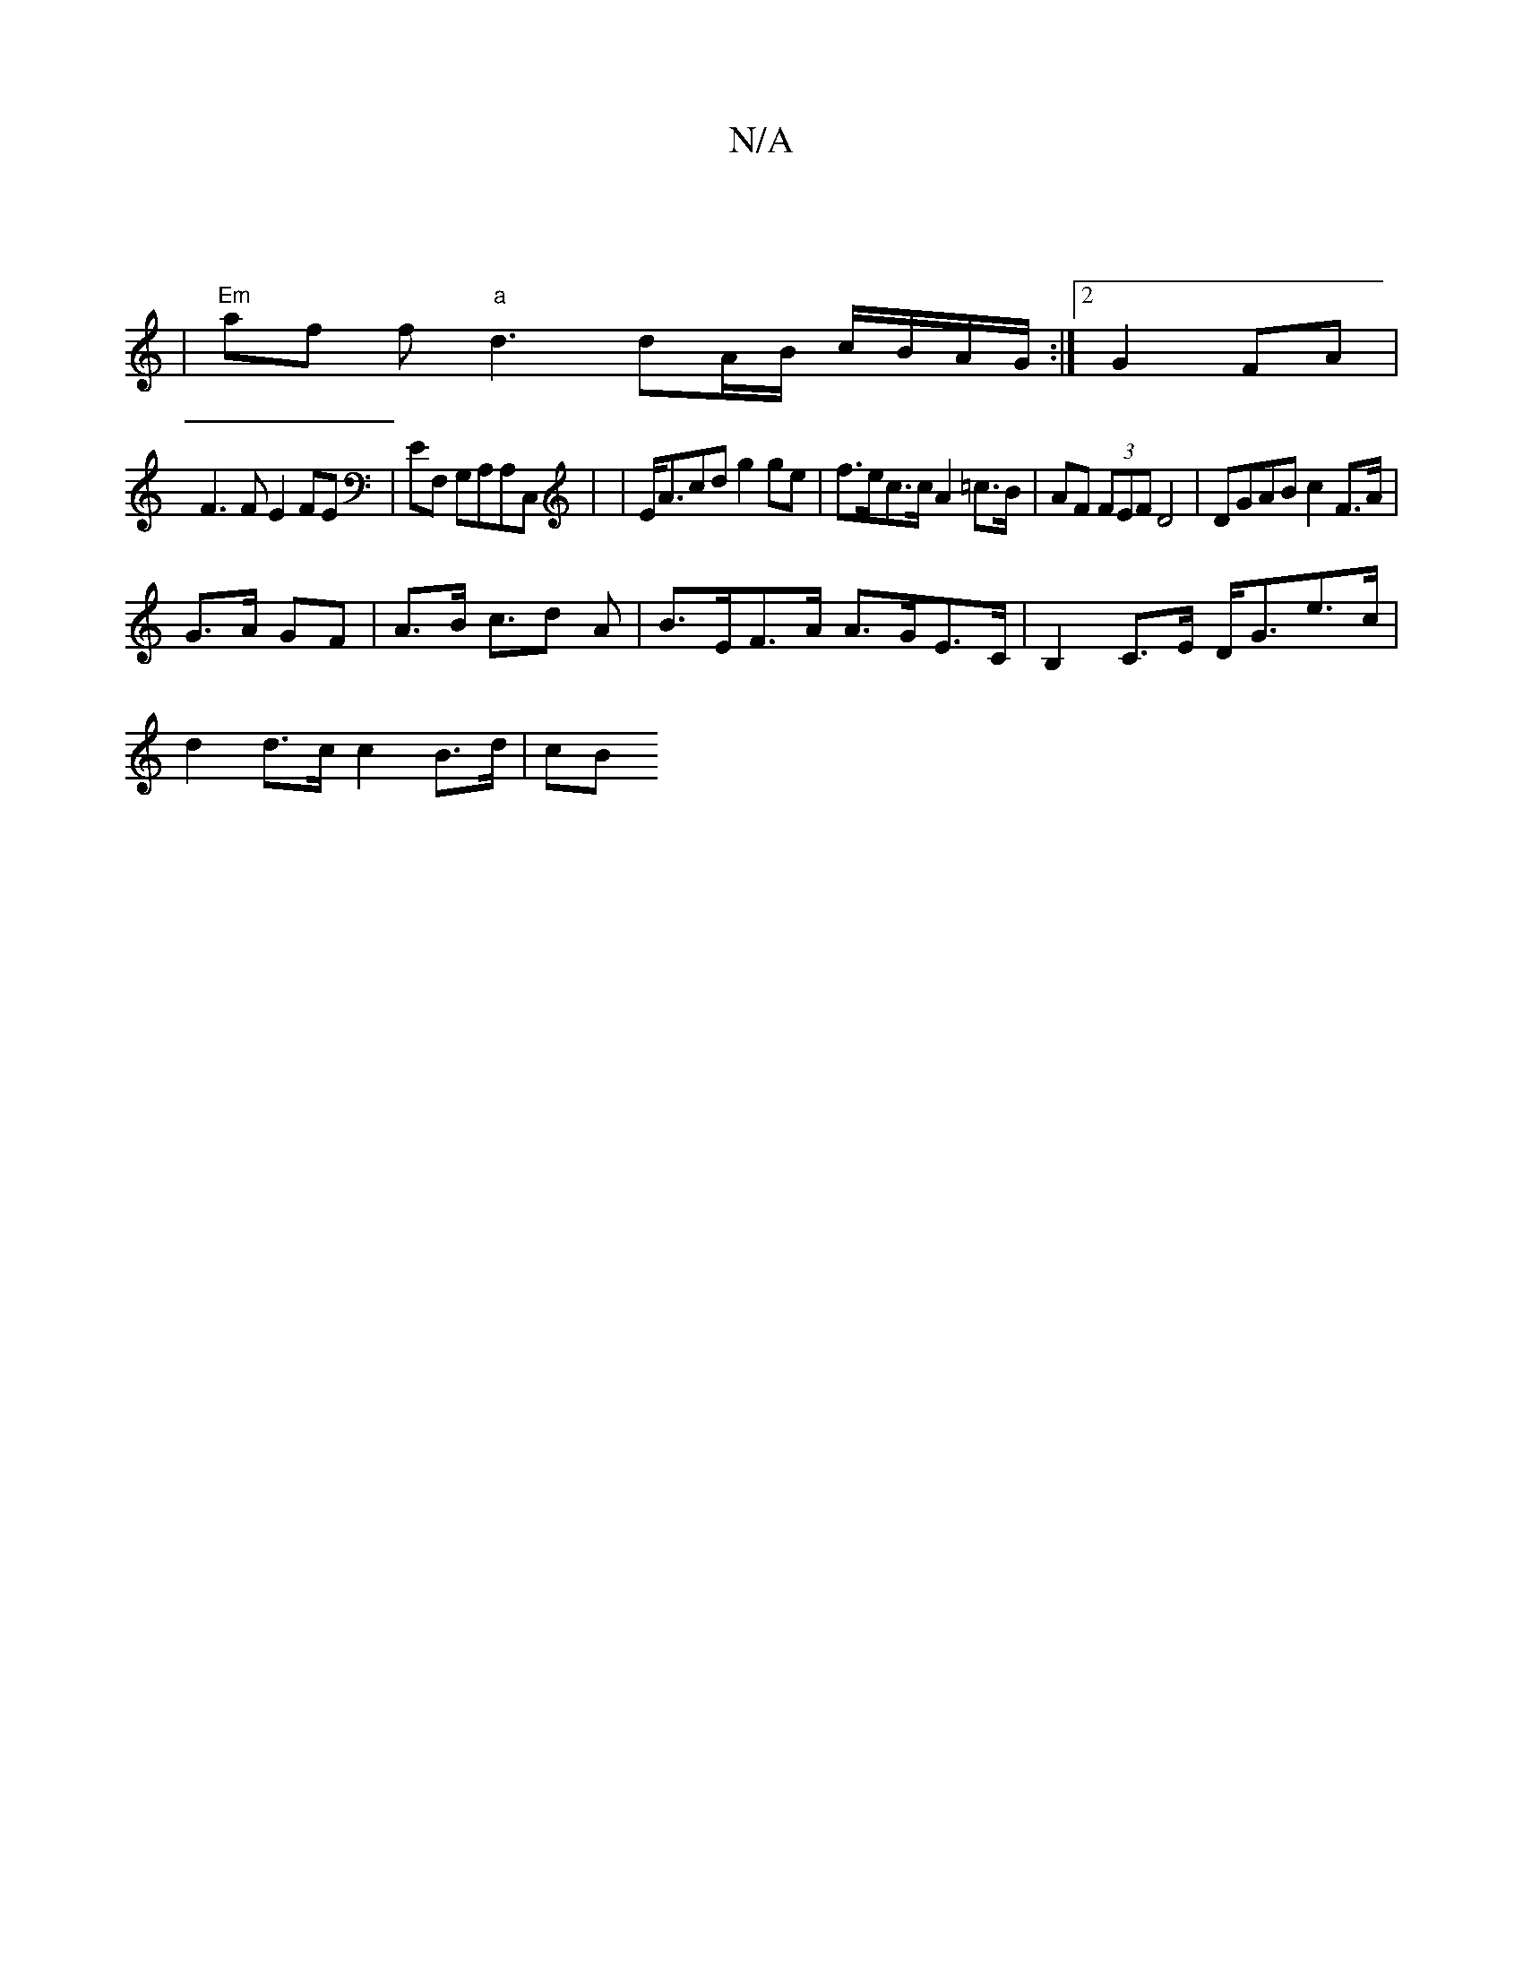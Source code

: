 X:1
T:N/A
M:4/4
R:N/A
K:Cmajor
:|
|"Em"af f"a"d3 dA/B/ c/B/A/G/ :|[2 G2 FA |
F3 FE2 FE | EF, G,A,A,C,|, |E<Acd g2ge|f>ec>c A2 =c>B |AF (3FEF D4|DGAB c2 F>A|
G>A GF | A>B c>d2 A | B>EF>A A>GE>C | B,2C>E D<Ge>c |
d2 d>c c2 B>d | (3cB